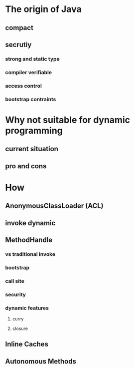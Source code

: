 * The origin of Java
** compact
** secrutiy
*** strong and static type
*** compiler verifiable
*** access control
*** bootstrap contraints
* Why not suitable for dynamic programming
** current situation
** pro and cons
* How
** AnonymousClassLoader (ACL)
** invoke dynamic
** MethodHandle
*** vs traditional invoke
*** bootstrap
*** call site
*** security
*** dynamic features
**** curry
**** closure
** Inline Caches
** Autonomous Methods
